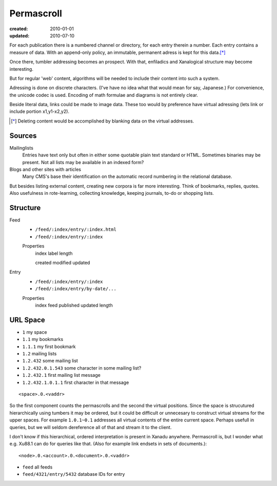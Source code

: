 Permascroll
===========
:created: 2010-01-01
:updated: 2010-07-10


For each publication there is a numbered channel or directory, for each entry 
therein a number. Each entry contains a measure of data. With an append-only 
policy, an immutable, permanent adress is kept for this data.\ [*]_

Once there, tumbler addressing becomes an prospect. With that, enfiladics and
Xanalogical structure may become interesting.

But for regular 'web' content, algorithms will be needed to include their content into such a system.

Adressing is done on discrete characters. (I've have no idea what that would mean for say, Japanese.)
For convenience, the unicode codec is used.
Encoding of math formulae and diagrams is not entirely clear.

Beside literal data, links could be made to image data. 
These too would by preference have virtual adressing (lets link or include portion x1,y1-x2,y2).
	

.. [*] Deleting content would be accomplished by blanking data on the virtual
       addresses.
	
Sources
-------
Mailinglists
	Entries have text only but often in either some quotable plain text standard or HTML. 
	Sometimes binaries may be present. 
	Not all lists may be available in an indexed form? 
Blogs and other sites with articles
	Many CMS's base their identification on the automatic record numbering in the relational database. 

But besides listing external content, creating new corpora is far more
interesting. 
Think of bookmarks, replies, quotes. 
Also usefulness in rote-learning, collecting knowledge, keeping journals, to-do or
shopping lists.

.. paradox, include all virtual positions in the current
.. trans:: 1.0.1~0.1

.. how would a client solve this?

.. best practice, virtual streams are taken from messages on individual basis.
.. We need to list and index all these messages, they should have a cool
   URI anyway. Even then, identify may be better expressed by URN?


Structure
---------
Feed
	- ``/feed/:index/entry/:index.html``
	- ``/feed/:index/entry/:index``

	Properties
		index
		label
		length

		created
		modified
		updated
	
Entry 
	- ``/feed/:index/entry/:index``
	- ``/feed/:index/entry/by-date/...``

	Properties
		index
		feed
		published
		updated
		length


URL Space
---------

- ``1`` my space
- ``1.1`` my bookmarks
- ``1.1.1`` my first bookmark
- ``1.2`` mailing lists 
- ``1.2.432`` some mailing list
- ``1.2.432.0.1.543`` some character in some mailing list?
- ``1.2.432.1`` first mailing list message
- ``1.2.432.1.0.1.1`` first character in that message

::

   <space>.0.<vaddr>

So the first component counts the permascrolls and the second the virtual positions. 
Since the space is strucutured hierarchically using tumbers it may be
ordered, but it could be difficult or unnecesary to construct virtual streams for the upper spaces. 
For example ``1.0.1~0.1`` addresses all virtual contents of the entire current space. 
Perhaps usefull in queries, but we will seldom dereference all of that and stream it to the client.


I don't know if this hierarchical, ordered interpretation is present in Xanadu
anywhere. Permascroll is, but I wonder what e.g. Xu88.1 can do for queries like
that. (Also for example link endsets in sets of documents.)::

  <node>.0.<account>.0.<document>.0.<vaddr>

- ``feed`` all feeds
- ``feed/4321/entry/5432`` database IDs for entry



